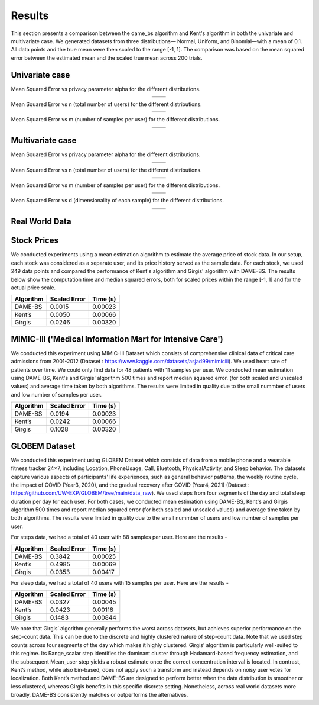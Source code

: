 
Results
=======

This section presents a comparison between the dame_bs algorithm and Kent's algorithm in both
the univariate and multivariate case. We generated datasets from three distributions—
Normal, Uniform, and Binomial—with a mean of 0.1. All data points and the true mean were then 
scaled to the range [-1, 1]. The comparison was based on the mean squared error between the 
estimated mean and the scaled true mean across 200 trials.

Univariate case
---------------

Mean Squared Error vs privacy parameter alpha for the different distributions.


.. list-table::
   :header-rows: 0
   :align: center

   * - .. image:: ../../experiments/synthetic_data_experiments/results/plots_univariate/mse_vs_alpha_normal.png
         :width: 250px
         :alt: MSE vs alpha
     - .. image:: ../../experiments/synthetic_data_experiments/results/plots_univariate/mse_vs_alpha_uniform.png
         :width: 250px
         :alt: MSE vs alpha
   * - .. image:: ../../experiments/synthetic_data_experiments/results/plots_univariate/mse_vs_alpha_binomial.png
         :width: 250px
         :alt: MSE vs alpha
     - .. image:: ../../experiments/synthetic_data_experiments/results/plots_univariate/mse_vs_alpha_standard_t.png
         :width: 250px
         :alt: MSE vs alpha

Mean Squared Error vs n (total number of users) for the different distributions.


.. list-table::
   :header-rows: 0
   :align: center

   * - .. image:: ../../experiments/synthetic_data_experiments/results/plots_univariate/mse_vs_n_normal.png
         :width: 250px
         :alt: MSE vs n
     - .. image:: ../../experiments/synthetic_data_experiments/results/plots_univariate/mse_vs_n_uniform.png
         :width: 250px
         :alt: MSE vs n
   * - .. image:: ../../experiments/synthetic_data_experiments/results/plots_univariate/mse_vs_n_binomial.png
         :width: 250px
         :alt: MSE vs n
     - .. image:: ../../experiments/synthetic_data_experiments/results/plots_univariate/mse_vs_n_standard_t.png
         :width: 250px
         :alt: MSE vs n

Mean Squared Error vs m (number of samples per user) for the different distributions.


.. list-table::
   :header-rows: 0
   :align: center

   * - .. image:: ../../experiments/synthetic_data_experiments/results/plots_univariate/mse_vs_m_normal.png
         :width: 250px
         :alt: MSE vs m
     - .. image:: ../../experiments/synthetic_data_experiments/results/plots_univariate/mse_vs_m_uniform.png
         :width: 250px
         :alt: MSE vs m
   * - .. image:: ../../experiments/synthetic_data_experiments/results/plots_univariate/mse_vs_m_binomial.png
         :width: 250px
         :alt: MSE vs m
     - .. image:: ../../experiments/synthetic_data_experiments/results/plots_univariate/mse_vs_m_standard_t.png
         :width: 250px
         :alt: MSE vs m


Multivariate case
-----------------

Mean Squared Error vs privacy parameter alpha for the different distributions.


.. list-table::
   :header-rows: 0
   :align: center

   * - .. image:: ../../experiments/synthetic_data_experiments/results/plots_multivariate/mse_vs_alpha_normal.png
         :width: 250px
         :alt: MSE vs alpha
     - .. image:: ../../experiments/synthetic_data_experiments/results/plots_multivariate/mse_vs_alpha_uniform.png
         :width: 250px
         :alt: MSE vs alpha
   * - .. image:: ../../experiments/synthetic_data_experiments/results/plots_multivariate/mse_vs_alpha_binomial.png
         :width: 250px
         :alt: MSE vs alpha
     - .. image:: ../../experiments/synthetic_data_experiments/results/plots_multivariate/mse_vs_alpha_standard_t.png
         :width: 250px
         :alt: MSE vs alpha

Mean Squared Error vs n (total number of users) for the different distributions.

.. list-table::
   :header-rows: 0
   :align: center

   * - .. image:: ../../experiments/synthetic_data_experiments/results/plots_multivariate/mse_vs_n_normal.png
         :width: 250px
         :alt: MSE vs n
     - .. image:: ../../experiments/synthetic_data_experiments/results/plots_multivariate/mse_vs_n_uniform.png
         :width: 250px
         :alt: MSE vs n
   * - .. image:: ../../experiments/synthetic_data_experiments/results/plots_multivariate/mse_vs_n_binomial.png
         :width: 250px
         :alt: MSE vs n
     - .. image:: ../../experiments/synthetic_data_experiments/results/plots_multivariate/mse_vs_n_standard_t.png
         :width: 250px
         :alt: MSE vs n

Mean Squared Error vs m (number of samples per user) for the different distributions.


.. list-table::
   :header-rows: 0
   :align: center

   * - .. image:: ../../experiments/synthetic_data_experiments/results/plots_multivariate/mse_vs_m_normal.png
         :width: 250px
         :alt: MSE vs m
     - .. image:: ../../experiments/synthetic_data_experiments/results/plots_multivariate/mse_vs_m_uniform.png
         :width: 250px
         :alt: MSE vs m
   * - .. image:: ../../experiments/synthetic_data_experiments/results/plots_multivariate/mse_vs_m_binomial.png
         :width: 250px
         :alt: MSE vs m
     - .. image:: ../../experiments/synthetic_data_experiments/results/plots_multivariate/mse_vs_m_standard_t.png
         :width: 250px
         :alt: MSE vs m


Mean Squared Error vs d (dimensionality of each sample) for the different distributions.

.. list-table::
   :header-rows: 0
   :align: center

   * - .. image:: ../../experiments/synthetic_data_experiments/results/plots_multivariate/mse_vs_d_normal.png
         :width: 250px
         :alt: MSE vs d
     - .. image:: ../../experiments/synthetic_data_experiments/results/plots_multivariate/mse_vs_d_uniform.png
         :width: 250px
         :alt: MSE vs d
   * - .. image:: ../../experiments/synthetic_data_experiments/results/plots_multivariate/mse_vs_d_binomial.png
         :width: 250px
         :alt: MSE vs d
     - .. image:: ../../experiments/synthetic_data_experiments/results/plots_multivariate/mse_vs_d_standard_t.png
         :width: 250px
         :alt: MSE vs d



Real World Data 
---------------


Stock Prices
------------

We conducted experiments using a mean estimation algorithm to estimate the average price of stock data. 
In our setup, each stock was considered as a separate user, and its price history served as the sample data. 
For each stock, we used 249 data points and compared the performance of Kent's algorithm and Girgis' algorithm with DAME-BS. 
The results below show the computation time and median squared errors, both for scaled prices within the 
range [-1, 1] and for the actual price scale.


.. raw:: html

   <div style="margin: 1em 0; text-align: center;">

================  ==============  ===========
    Algorithm      Scaled Error     Time (s)
================  ==============  ===========
    DAME-BS           0.0015        0.00023
    Kent’s            0.0050        0.00066  
    Girgis            0.0246        0.00320  
================  ==============  ===========

.. raw:: html

   <div style="margin: 1em 0; text-align: center;">




MIMIC-III ('Medical Information Mart for Intensive Care')
---------------------------------------------------------

We conducted this experiment using MIMIC-III Dataset which consists of comprehensive clinical data of critical 
care admissions from 2001-2012 (Dataset : `<https://www.kaggle.com/datasets/asjad99/mimiciii>`_). We used heart rate of patients over time. 
We could only find data for 48 patients with 11 samples per user. We conducted mean estimation using
DAME-BS, Kent's and Girgis' algorithm 500 times and report median squared error. (for both scaled and unscaled values)
and average time taken by both algorithms. The results were limited in quality due to the small nummber of users 
and low number of samples per user.

.. raw:: html

   <div style="margin: 1em 0; text-align: center;">

================  ==============  ===========
    Algorithm      Scaled Error     Time (s)
================  ==============  ===========
    DAME-BS           0.0194        0.00023
    Kent’s            0.0242        0.00066  
    Girgis            0.1028        0.00320  
================  ==============  ===========

.. raw:: html

   <div style="margin: 1em 0; text-align: center;">


GLOBEM Dataset
--------------

We conducted this experiment using GLOBEM Dataset which consists of data from a mobile phone and 
a wearable fitness tracker 24×7, including Location, PhoneUsage, Call, Bluetooth, PhysicalActivity, 
and Sleep behavior. The datasets capture various aspects of participants' life experiences, 
such as general behavior patterns, the weekly routine cycle, the impact of COVID (Year3, 2020), and 
the gradual recovery after COVID (Year4, 2021) (Dataset : `<https://github.com/UW-EXP/GLOBEM/tree/main/data_raw>`_).
We used steps from four segments of the day and total sleep duration per day for each user.
For both cases, we conducted mean estimation using DAME-BS, Kent's and Girgis algorithm 500 times and report median squared error (for both scaled and unscaled values)
and average time taken by both algorithms. The results were limited in quality due to the small nummber of users 
and low number of samples per user.


For steps data, we had a total of 40 user with 88 samples per user. Here are the results - 

.. raw:: html

   <div style="text-align: center;">

================  ==============  ===========
    Algorithm      Scaled Error     Time (s)
================  ==============  ===========
    DAME-BS           0.3842        0.00025
    Kent’s            0.4985        0.00069  
    Girgis            0.0353        0.00417  
================  ==============  ===========

.. raw:: html

   </div>

For sleep data, we had a total of 40 users with 15 samples per user. Here are the results - 


.. raw:: html

   <div style="text-align: center;">
   
================  ==============  ===========
    Algorithm      Scaled Error     Time (s)
================  ==============  ===========
    DAME-BS           0.0327        0.00045
    Kent’s            0.0423        0.00118  
    Girgis            0.1483        0.00844  
================  ==============  ===========

.. raw:: html

   </div>

We note that Girgis’ algorithm generally performs the worst across datasets, but achieves superior
performance on the step-count data. This can be due to the discrete and highly clustered nature of
step-count data. Note that we used step counts across four segments of the day which makes it highly
clustered. Girgis’ algorithm is particularly well-suited to this regime. Its Range_scalar step identifies the
dominant cluster through Hadamard-based frequency estimation, and the subsequent Mean_user step yields
a robust estimate once the correct concentration interval is located. In contrast, Kent’s method, while also
bin-based, does not apply such a transform and instead depends on noisy user votes for localization. Both
Kent’s method and DAME-BS are designed to perform better when the data distribution is smoother
or less clustered, whereas Girgis benefits in this specific discrete setting. Nonetheless, across real world
datasets more broadly, DAME-BS consistently matches or outperforms the alternatives.